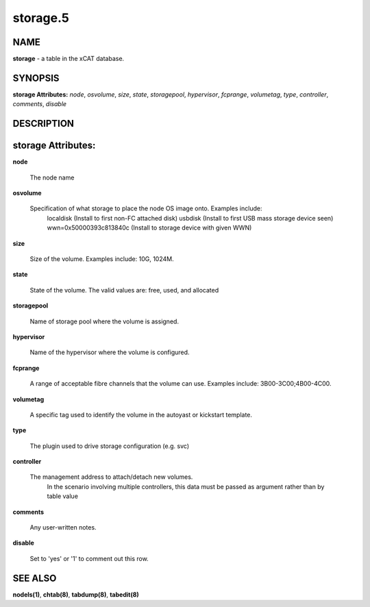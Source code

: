 
#########
storage.5
#########

.. highlight:: perl


****
NAME
****


\ **storage**\  - a table in the xCAT database.


********
SYNOPSIS
********


\ **storage Attributes:**\   \ *node*\ , \ *osvolume*\ , \ *size*\ , \ *state*\ , \ *storagepool*\ , \ *hypervisor*\ , \ *fcprange*\ , \ *volumetag*\ , \ *type*\ , \ *controller*\ , \ *comments*\ , \ *disable*\ 


***********
DESCRIPTION
***********



*******************
storage Attributes:
*******************



\ **node**\ 
 
 The node name
 


\ **osvolume**\ 
 
 Specification of what storage to place the node OS image onto.  Examples include:
                 localdisk (Install to first non-FC attached disk)
                 usbdisk (Install to first USB mass storage device seen)
                 wwn=0x50000393c813840c (Install to storage device with given WWN)
 


\ **size**\ 
 
 Size of the volume. Examples include: 10G, 1024M.
 


\ **state**\ 
 
 State of the volume. The valid values are: free, used, and allocated
 


\ **storagepool**\ 
 
 Name of storage pool where the volume is assigned.
 


\ **hypervisor**\ 
 
 Name of the hypervisor where the volume is configured.
 


\ **fcprange**\ 
 
 A range of acceptable fibre channels that the volume can use. Examples include: 3B00-3C00;4B00-4C00.
 


\ **volumetag**\ 
 
 A specific tag used to identify the volume in the autoyast or kickstart template.
 


\ **type**\ 
 
 The plugin used to drive storage configuration (e.g. svc)
 


\ **controller**\ 
 
 The management address to attach/detach new volumes.
                        In the scenario involving multiple controllers, this data must be
                        passed as argument rather than by table value
 


\ **comments**\ 
 
 Any user-written notes.
 


\ **disable**\ 
 
 Set to 'yes' or '1' to comment out this row.
 



********
SEE ALSO
********


\ **nodels(1)**\ , \ **chtab(8)**\ , \ **tabdump(8)**\ , \ **tabedit(8)**\ 


